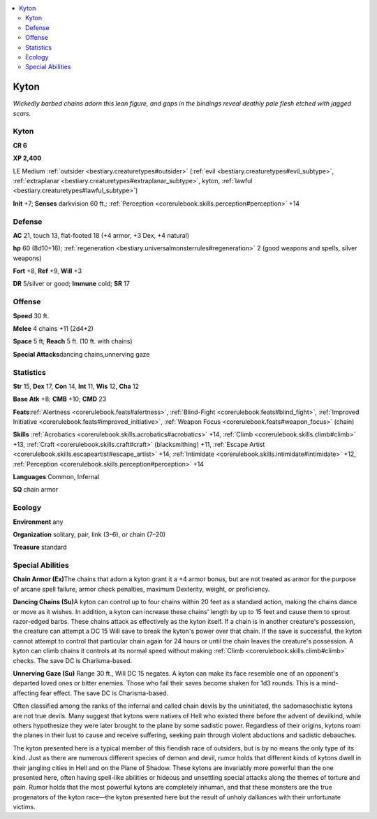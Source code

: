 
.. _`bestiary.kyton`:

.. contents:: \ 

.. _`bestiary.kyton#kyton`:

Kyton
******

\ *Wickedly barbed chains adorn this lean figure, and gaps in the bindings reveal deathly pale flesh etched with jagged scars.*

Kyton
======

**CR 6** 

\ **XP 2,400**

LE Medium :ref:`outsider <bestiary.creaturetypes#outsider>`\  (:ref:`evil <bestiary.creaturetypes#evil_subtype>`\ , :ref:`extraplanar <bestiary.creaturetypes#extraplanar_subtype>`\ , kyton, :ref:`lawful <bestiary.creaturetypes#lawful_subtype>`\ )

\ **Init**\  +7; \ **Senses**\  darkvision 60 ft.; :ref:`Perception <corerulebook.skills.perception#perception>`\  +14

.. _`bestiary.kyton#defense`:

Defense
========

\ **AC**\  21, touch 13, flat-footed 18 (+4 armor, +3 Dex, +4 natural)

\ **hp**\  60 (8d10+16); :ref:`regeneration <bestiary.universalmonsterrules#regeneration>`\  2 (good weapons and spells, silver weapons)

\ **Fort**\  +8, \ **Ref**\  +9, \ **Will**\  +3

\ **DR**\  5/silver or good; \ **Immune**\  cold; \ **SR**\  17

.. _`bestiary.kyton#offense`:

Offense
========

\ **Speed**\  30 ft.

\ **Melee**\  4 chains +11 (2d4+2)

\ **Space**\  5 ft; \ **Reach**\  5 ft. (10 ft. with chains)

\ **Special Attacks**\ dancing chains,unnerving gaze

.. _`bestiary.kyton#statistics`:

Statistics
===========

\ **Str**\  15, \ **Dex**\  17, \ **Con**\  14, \ **Int**\  11, \ **Wis**\  12, \ **Cha**\  12

\ **Base Atk**\  +8; \ **CMB**\  +10; \ **CMD**\  23

\ **Feats**\ :ref:`Alertness <corerulebook.feats#alertness>`\ , :ref:`Blind-Fight <corerulebook.feats#blind_fight>`\ , :ref:`Improved Initiative <corerulebook.feats#improved_initiative>`\ , :ref:`Weapon Focus <corerulebook.feats#weapon_focus>`\  (chain)

\ **Skills**\  :ref:`Acrobatics <corerulebook.skills.acrobatics#acrobatics>`\  +14, :ref:`Climb <corerulebook.skills.climb#climb>`\  +13, :ref:`Craft <corerulebook.skills.craft#craft>`\  (blacksmithing) +11, :ref:`Escape Artist <corerulebook.skills.escapeartist#escape_artist>`\  +14, :ref:`Intimidate <corerulebook.skills.intimidate#intimidate>`\  +12, :ref:`Perception <corerulebook.skills.perception#perception>`\  +14

\ **Languages**\  Common, Infernal

\ **SQ**\  chain armor

.. _`bestiary.kyton#ecology`:

Ecology
========

\ **Environment**\  any

\ **Organization**\  solitary, pair, link (3–6), or chain (7–20)

\ **Treasure**\  standard

.. _`bestiary.kyton#special_abilities`:

Special Abilities
==================

\ **Chain Armor (Ex)**\ The chains that adorn a kyton grant it a +4 armor bonus, but are not treated as armor for the purpose of arcane spell failure, armor check penalties, maximum Dexterity, weight, or proficiency.

\ **Dancing Chains (Su)**\ A kyton can control up to four chains within 20 feet as a standard action, making the chains dance or move as it wishes. In addition, a kyton can increase these chains' length by up to 15 feet and cause them to sprout razor-edged barbs. These chains attack as effectively as the kyton itself. If a chain is in another creature's possession, the creature can attempt a DC 15 Will save to break the kyton's power over that chain. If the save is successful, the kyton cannot attempt to control that particular chain again for 24 hours or until the chain leaves the creature's possession. A kyton can climb chains it controls at its normal speed without making :ref:`Climb <corerulebook.skills.climb#climb>`\  checks. The save DC is Charisma-based.

\ **Unnerving Gaze (Su)**\  Range 30 ft., Will DC 15 negates. A kyton can make its face resemble one of an opponent's departed loved ones or bitter enemies. Those who fail their saves become shaken for 1d3 rounds. This is a mind-affecting fear effect. The save DC is Charisma-based.

Often classified among the ranks of the infernal and called chain devils by the uninitiated, the sadomasochistic kytons are not true devils. Many suggest that kytons were natives of Hell who existed there before the advent of devilkind, while others hypothesize they were later brought to the plane by some sadistic power. Regardless of their origins, kytons roam the planes in their lust to cause and receive suffering, seeking pain through violent abductions and sadistic debauches.

The kyton presented here is a typical member of this fiendish race of outsiders, but is by no means the only type of its kind. Just as there are numerous different species of demon and devil, rumor holds that different kinds of kytons dwell in their jangling cities in Hell and on the Plane of Shadow. These kytons are invariably more powerful than the one presented here, often having spell-like abilities or hideous and unsettling special attacks along the themes of torture and pain. Rumor holds that the most powerful kytons are completely inhuman, and that these monsters are the true progenators of the kyton race—the kyton presented here but the result of unholy dalliances with their unfortunate victims.
